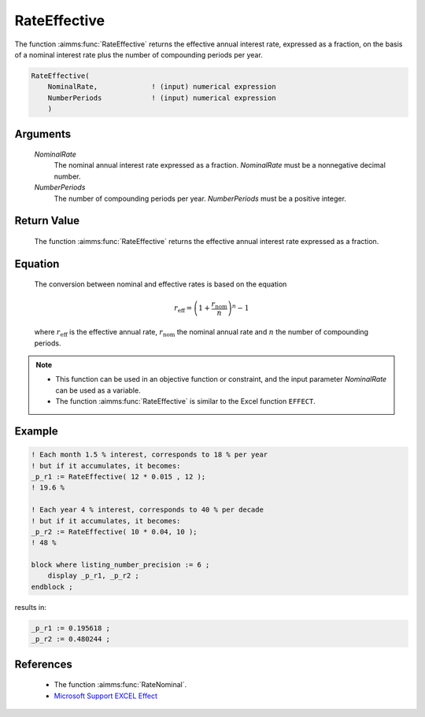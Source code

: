 .. aimms:function:: RateEffective(NominalRate, NumberPeriods)

.. _RateEffective:

RateEffective
=============

The function :aimms:func:`RateEffective` returns the effective annual interest
rate, expressed as a fraction, on the basis of a nominal interest rate
plus the number of compounding periods per year.

.. code-block:: aimms

    RateEffective(
        NominalRate,             ! (input) numerical expression
        NumberPeriods            ! (input) numerical expression
        )

Arguments
---------

    *NominalRate*
        The nominal annual interest rate expressed as a fraction. *NominalRate*
        must be a nonnegative decimal number.

    *NumberPeriods*
        The number of compounding periods per year. *NumberPeriods* must be a
        positive integer.

Return Value
------------

    The function :aimms:func:`RateEffective` returns the effective annual interest
    rate expressed as a fraction.

Equation
--------

    The conversion between nominal and effective rates is based on the
    equation

    .. math:: r_{\textit{eff}} = \left( 1 + \frac{r_{\textit{nom}}}{n} \right)^n - 1

    \ where :math:`r_{\textit{eff}}` is the effective annual rate,
    :math:`r_{\textit{nom}}` the nominal annual rate and :math:`n` the
    number of compounding periods.

.. note::

    -  This function can be used in an objective function or constraint, and
       the input parameter *NominalRate* can be used as a variable.

    -  The function :aimms:func:`RateEffective` is similar to the Excel function
       ``EFFECT``.


Example
--------

.. code-block:: aimms

    ! Each month 1.5 % interest, corresponds to 18 % per year
    ! but if it accumulates, it becomes:
    _p_r1 := RateEffective( 12 * 0.015 , 12 );  
    ! 19.6 %

    ! Each year 4 % interest, corresponds to 40 % per decade
    ! but if it accumulates, it becomes:
    _p_r2 := RateEffective( 10 * 0.04, 10 ); 
    ! 48 %

    block where listing_number_precision := 6 ;
        display _p_r1, _p_r2 ;
    endblock ;
    
results in:

.. code-block:: aimms

    _p_r1 := 0.195618 ;
    _p_r2 := 0.480244 ;


References
-----------

    *   The function :aimms:func:`RateNominal`.

    *   `Microsoft Support EXCEL Effect <https://support.microsoft.com/en-us/office/effect-function-910d4e4c-79e2-4009-95e6-507e04f11bc4>`_
